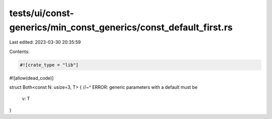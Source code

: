 tests/ui/const-generics/min_const_generics/const_default_first.rs
=================================================================

Last edited: 2023-03-30 20:35:59

Contents:

.. code-block:: rs

    #![crate_type = "lib"]
#![allow(dead_code)]

struct Both<const N: usize=3, T> {
//~^ ERROR: generic parameters with a default must be
  v: T
}


